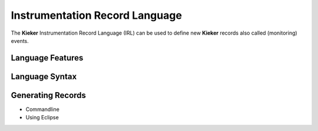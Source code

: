 .. _kieker-tools-irl:

Instrumentation Record Language
===============================

The **Kieker** Instrumentation Record Language (IRL) can be used
to define new **Kieker** records also called (monitoring) events.

Language Features
-----------------

Language Syntax
---------------

Generating Records
------------------

- Commandline
- Using Eclipse




